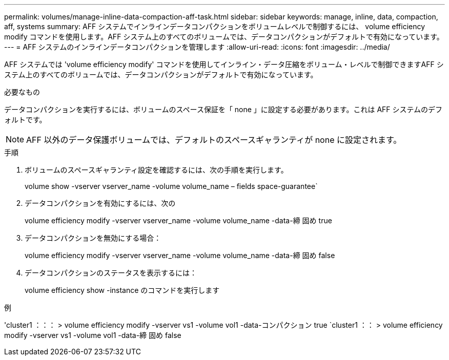 ---
permalink: volumes/manage-inline-data-compaction-aff-task.html 
sidebar: sidebar 
keywords: manage, inline, data, compaction, aff, systems 
summary: AFF システムでインラインデータコンパクションをボリュームレベルで制御するには、 volume efficiency modify コマンドを使用します。AFF システム上のすべてのボリュームでは、データコンパクションがデフォルトで有効になっています。 
---
= AFF システムのインラインデータコンパクションを管理します
:allow-uri-read: 
:icons: font
:imagesdir: ../media/


[role="lead"]
AFF システムでは 'volume efficiency modify' コマンドを使用してインライン・データ圧縮をボリューム・レベルで制御できますAFF システム上のすべてのボリュームでは、データコンパクションがデフォルトで有効になっています。

.必要なもの
データコンパクションを実行するには、ボリュームのスペース保証を「 none 」に設定する必要があります。これは AFF システムのデフォルトです。

[NOTE]
====
AFF 以外のデータ保護ボリュームでは、デフォルトのスペースギャランティが none に設定されます。

====
.手順
. ボリュームのスペースギャランティ設定を確認するには、次の手順を実行します。
+
volume show -vserver vserver_name -volume volume_name – fields space-guarantee`

. データコンパクションを有効にするには、次の
+
volume efficiency modify -vserver vserver_name -volume volume_name -data-締 固め true

. データコンパクションを無効にする場合：
+
volume efficiency modify -vserver vserver_name -volume volume_name -data-締 固め false

. データコンパクションのステータスを表示するには：
+
volume efficiency show -instance のコマンドを実行します



.例
'cluster1 ：：： > volume efficiency modify -vserver vs1 -volume vol1 -data-コンパクション true `cluster1 ：： > volume efficiency modify -vserver vs1 -volume vol1 -data-締 固め false
